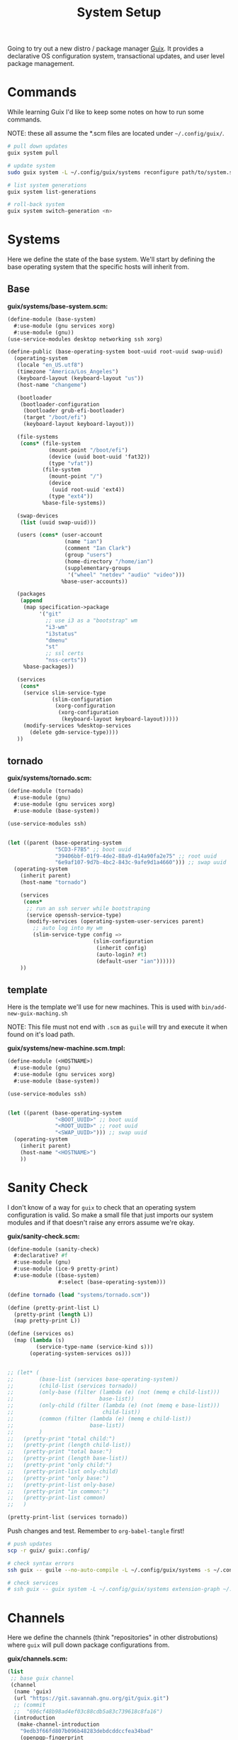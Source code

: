 #+TITLE: System Setup
#+PROPERTY: header-args :tangle no
#+STARTUP: content

Going to try out a new distro / package manager [[https://guix.gnu.org/][Guix]]. It provides a declarative
OS configuration system, transactional updates, and user level package
management.

* Commands
While learning Guix I'd like to keep some notes on how to run some commands.

NOTE: these all assume the *.scm files are located under =~/.config/guix/=.

#+BEGIN_SRC sh
  # pull down updates
  guix system pull

  # update system
  sudo guix system -L ~/.config/guix/systems reconfigure path/to/system.scm

  # list system generations
  guix system list-generations

  # roll-back system
  guix system switch-generation <n>
#+END_SRC

* Systems
Here we define the state of the base system. We'll start by defining the base
operating system that the specific hosts will inherit from.

** Base
*guix/systems/base-system.scm:*
#+BEGIN_SRC scheme :tangle guix/systems/base-system.scm
  (define-module (base-system)
    #:use-module (gnu services xorg)
    #:use-module (gnu))
  (use-service-modules desktop networking ssh xorg)

  (define-public (base-operating-system boot-uuid root-uuid swap-uuid)
    (operating-system
     (locale "en_US.utf8")
     (timezone "America/Los_Angeles")
     (keyboard-layout (keyboard-layout "us"))
     (host-name "changeme")

     (bootloader
      (bootloader-configuration
       (bootloader grub-efi-bootloader)
       (target "/boot/efi")
       (keyboard-layout keyboard-layout)))

     (file-systems
      (cons* (file-system
               (mount-point "/boot/efi")
               (device (uuid boot-uuid 'fat32))
               (type "vfat"))
             (file-system
               (mount-point "/")
               (device
                (uuid root-uuid 'ext4))
               (type "ext4"))
             %base-file-systems))

     (swap-devices
      (list (uuid swap-uuid)))

     (users (cons* (user-account
                    (name "ian")
                    (comment "Ian Clark")
                    (group "users")
                    (home-directory "/home/ian")
                    (supplementary-groups
                     '("wheel" "netdev" "audio" "video")))
                   %base-user-accounts))

     (packages
      (append
       (map specification->package
            '("git"
              ;; use i3 as a "bootstrap" wm
              "i3-wm"
              "i3status"
              "dmenu"
              "st"
              ;; ssl certs
              "nss-certs"))
       %base-packages))

     (services
      (cons*
       (service slim-service-type
                (slim-configuration
                 (xorg-configuration
                  (xorg-configuration
                   (keyboard-layout keyboard-layout)))))
       (modify-services %desktop-services
         (delete gdm-service-type))))
     ))
#+END_SRC

** tornado
*guix/systems/tornado.scm:*
#+BEGIN_SRC scheme :tangle guix/systems/tornado.scm
  (define-module (tornado)
    #:use-module (gnu)
    #:use-module (gnu services xorg)
    #:use-module (base-system))

  (use-service-modules ssh)


  (let ((parent (base-operating-system
                 "5CD3-F7B5" ;; boot uuid
                 "39406bbf-01f9-4de2-88a9-d14a90fa2e75" ;; root uuid
                 "6e9af107-9d7b-4bc2-843c-9afe9d1a4660"))) ;; swap uuid
    (operating-system
      (inherit parent)
      (host-name "tornado")

      (services
       (cons*
        ;; run an ssh server while bootstraping
        (service openssh-service-type)
        (modify-services (operating-system-user-services parent)
          ;; auto log into my wm
          (slim-service-type config =>
                             (slim-configuration
                              (inherit config)
                              (auto-login? #t)
                              (default-user "ian"))))))
      ))
#+END_SRC

** template
Here is the template we'll use for new machines. This is used with =bin/add-new-guix-maching.sh=

NOTE: This file must not end with =.scm= as =guile= will try and execute it when found on it's load path.

*guix/systems/new-machine.scm.tmpl:*
#+BEGIN_SRC scheme :tangle guix/systems/new-machine.scm.tmpl
  (define-module (<HOSTNAME>)
    #:use-module (gnu)
    #:use-module (gnu services xorg)
    #:use-module (base-system))

  (use-service-modules ssh)


  (let ((parent (base-operating-system
                 "<BOOT_UUID>" ;; boot uuid
                 "<ROOT_UUID>" ;; root uuid
                 "<SWAP_UUID>"))) ;; swap uuid
    (operating-system
      (inherit parent)
      (host-name "<HOSTNAME>")
      ))
#+END_SRC

* Sanity Check
I don't know of a way for =guix= to check that an operating system configuration is valid. So make a small file that just imports our system modules and if that doesn't raise any errors assume we're okay.

*guix/sanity-check.scm:*
#+BEGIN_SRC scheme :tangle guix/sanity-check.scm
  (define-module (sanity-check)
    #:declarative? #f
    #:use-module (gnu)
    #:use-module (ice-9 pretty-print)
    #:use-module ((base-system)
                  #:select (base-operating-system)))

  (define tornado (load "systems/tornado.scm"))

  (define (pretty-print-list L)
    (pretty-print (length L))
    (map pretty-print L))

  (define (services os)
    (map (lambda (s)
           (service-type-name (service-kind s)))
         (operating-system-services os)))


  ;; (let* (
  ;;        (base-list (services base-operating-system))
  ;;        (child-list (services tornado))
  ;;        (only-base (filter (lambda (e) (not (memq e child-list)))
  ;;                           base-list))
  ;;        (only-child (filter (lambda (e) (not (memq e base-list)))
  ;;                            child-list))
  ;;        (common (filter (lambda (e) (memq e child-list))
  ;;                        base-list))
  ;;        )
  ;;   (pretty-print "total child:")
  ;;   (pretty-print (length child-list))
  ;;   (pretty-print "total base:")
  ;;   (pretty-print (length base-list))
  ;;   (pretty-print "only child:")
  ;;   (pretty-print-list only-child)
  ;;   (pretty-print "only base:")
  ;;   (pretty-print-list only-base)
  ;;   (pretty-print "in common:")
  ;;   (pretty-print-list common)
  ;;   )

  (pretty-print-list (services tornado))
#+END_SRC

Push changes and test. Remember to =org-babel-tangle= first!
#+BEGIN_SRC sh :results output file :file out.log
  # push updates
  scp -r guix/ guix:.config/

  # check syntax errors
  ssh guix -- guile --no-auto-compile -L ~/.config/guix/systems -s ~/.config/guix/sanity-check.scm

  # check services
  # ssh guix -- guix system -L ~/.config/guix/systems extension-graph ~/.config/guix/systems/tornado.scm
#+END_SRC

#+RESULTS:
[[file:out.log]]

* Channels
Here we define the channels (think "repositories" in other distrobutions) where =guix= will pull down package configurations from.

*guix/channels.scm:*
#+BEGIN_SRC scheme :tangle guix/channels.scm
  (list
   ;; base guix channel
   (channel
    (name 'guix)
    (url "https://git.savannah.gnu.org/git/guix.git")
    ;; (commit
    ;;  "696cf48b98ad4ef03c88cdb5a83c739618c8fa16")
    (introduction
     (make-channel-introduction
      "9edb3f66fd807b096b48283debdcddccfea34bad"
      (openpgp-fingerprint
       "BBB0 2DDF 2CEA F6A8 0D1D  E643 A2A0 6DF2 A33A 54FA"))))

   ;; non-free
   (channel
    (name 'nonguix)
    (url "https://gitlab.com/nonguix/nonguix")
    ;; Enable signature verification:
    (introduction
     (make-channel-introduction
      "897c1a470da759236cc11798f4e0a5f7d4d59fbc"
      (openpgp-fingerprint
       "2A39 3FFF 68F4 EF7A 3D29  12AF 6F51 20A0 22FB B2D5"))))
   )
#+END_SRC

* Setup steps
- pull/run bootstrap.sh
- check git installed
- generate ssh key
- manually add to github
- pull all git repos
- setup symlinks
- add new machine
- guix reconfigure new machine

* Scripts
** bootstrap.sh
This is the main entry point for creating a new machine. This will need to be downloaded and executed with something like:
#+BEGIN_SRC sh :tangle no
  wget -qO ~/bootstrap.sh https://raw.githubusercontent.com/turbana/systemsetup/master/bin/bootstrap.sh && sh ~/bootstrap.sh
#+END_SRC

*bin/bootstrap.sh*
#+BEGIN_SRC sh :tangle bin/bootstrap.sh
  #!/bin/sh

  set -e

  # check for git and install
  if [ ! `which git` ]; then
      echo "* git not found, installing"
      guix package --install git
      if [ "$?" -ne "0" -o ! `which git` ]; then
          echo "* ERROR: git failed to install"
          exit 2
      fi
  fi

  repo() {
      url=$1
      path=$2
      if [ -e "$path/.git" ]; then
          echo "** repo $path already exists"
      else
          echo "** cloning repo $path"
          git clone $url $path
          if [ "$?" -eq "0" ]; then
              echo $path >> ~/github-repos-need-origin-change
          fi
      fi
  }

  # clone git repos
  echo "* clone github repos"
  repo https://github.com/turbana/systemsetup.git ~/src/systemsetup
  repo https://github.com/turbana/dotfiles.git ~/src/etc
  repo https://github.com/turbana/cpu.git ~/src/cpu
  repo https://github.com/turbana/emacs-config.git ~/src/emacs
  repo https://github.com/turbana/themian.git ~/src/themian

  # setup symlinks
  echo "* setup symlinks"
  sh ~/src/etc/setup.sh
  mkdir -p ~/.config/guix/{profiles,auto-start-profiles}
  ln -sf ~/src/systemsetup/guix/systems ~/.config/guix/
  ln -sf ~/src/systemsetup/guix/manifests ~/.config/guix/
  ln -sf ~/src/systemsetup/guix/channels.scm ~/.config/guix/
  ln -sf ~/src/systemsetup/shepherd ~/.config/

  # add new machine
  echo "* create new guix config"
  sh ~/src/systemsetup/bin/add-new-guix-machine.sh 

  # reconfigure
  echo "* manually run the following commands to complete bootstrap:"
  echo "guix pull"
  echo "sudo guix system -L ~/.config/guix/systems reconfigure ~/.config/guix/systems/`hostname`.scm"
  echo "sudo reboot"
#+END_SRC

** add-new-guix-machine.sh
Here we add a new guix =operating-system= configuration.
#+BEGIN_SRC sh :tangle bin/add-new-guix-machine.sh
  #!/bin/sh

  set -e

  cd `dirname $0`
  template=../guix/systems/new-machine.scm.tmpl
  config=../guix/systems/`hostname`.scm

  if [ -f "$config" ]; then
      echo "** config for `hostname` already exists"
      exit 0
  fi

  find_uuid() {
      # device=`mount | grep "on $1 " | cut -f1 -d' '`
      device=/dev/`lsblk -l | grep "part ${1}$" | cut -f1 -d' '`
      for uuid in /dev/disk/by-uuid/*; do
          if [ "$device" -ef "$uuid" ]; then
              echo `basename $uuid`
              return 0
          fi
      done
      >&2 echo "* ERROR could not find UUID for mount point $1"
      return 1
  }

  HOSTNAME=`hostname`
  ROOT_UUID=`find_uuid /`
  BOOT_UUID=`find_uuid /boot/efi`
  SWAP_UUID=`find_uuid '\\[SWAP\]'`

  echo "* creating config for $HOSTNAME"
  sed -e "s/<HOSTNAME>/$HOSTNAME/g" \
      -e "s/<ROOT_UUID>/$ROOT_UUID/g" \
      -e "s/<BOOT_UUID>/$BOOT_UUID/g" \
      -e "s/<SWAP_UUID>/$SWAP_UUID/g" \
      $template > $config

  if [ ! -z "$EDITOR" ]; then
      echo "* editing config for $HOSTNAME"
      $EDITOR $config
  else
      echo "* \$EDITOR not found, manually edit file at:"
      path=`pwd`/$config
      echo `readlink -f $path`
  fi
#+END_SRC

** change-github-origin
When we first checkout the github repos we use =https= rather than =ssh=. This is because we don't have a good way to add our new public ssh key into github (as we lack a web browser). So this script will go through and update the repo origins to let us commit through =ssh=.

*bin/change-github-origin*
#+BEGIN_SRC sh :tangle bin/change-github-origin :shebang "#!/usr/bin/env bash"
  set -e

  REPO_FILE=~/github-repos-need-origin-change

  if [ ! -f $REPO_FILE ]; then
      echo "* no repos found that need origin change"
      exit 0
  fi

  # check for ssh-keygen
  if [ ! $(which ssh-keygen) ]; then
      echo "* ERROR: ssh-keygen not found"
      exit 2
  fi

  # generate ssh key
  if [ ! -f $HOME/.ssh/id_ecdsa ]; then
      echo " * generate ssh key"
      sudo -u $USER ssh-keygen -f /home/$USER/.ssh/id_ecdsa -t ecdsa -b 521
      echo " * MANUALLY add the public key to github"
      cat /home/$USER/.ssh/id_ecdsa.pub
      echo "Press enter to continue..."
      read ignore
  fi

  for repo in $(cat $REPO_FILE); do
      cd $repo
      remote=$(git remote get-url origin)
      if $(echo $remote | grep -q '^https'); then
          echo " * updating $repo"
          suffix=${remote#https://github.com/}
          user_name=${suffix%/*}
          repo_name=${suffix#*/}
          new_remote="git@github.com:${user_name}/${repo_name}"
          git remote set-url origin $new_remote
      fi
  done
#+END_SRC

** update-profiles
This will take a list of profiles and install / update them.

*bin/update-profiles:*
#+begin_src sh :tangle bin/update-profiles :shebang "#!/usr/bin/env bash"
  if [ $# -eq 0 ]; then
      echo "usage: $(basename $0) profile1 [profile2 profile3 ...]"
      echo "will update/install specific guix profiles"
      exit 2
  fi

  GUIX_PROFILES=~/.config/guix/profiles
  GUIX_MANIFESTS=~/.config/guix/manifests
  failed=0

  for name in $*; do
      manifest=${GUIX_MANIFESTS}/${name}.scm
      profile_dir=${GUIX_PROFILES}/${name}
      profile=${profile_dir}/${name}

      if [ -f "$manifest" ]; then
          echo "* generating profile $name"
          mkdir -p $profile_dir
          guix package --manifest="$manifest" --profile="$profile"
          [ "$?" -eq "0" ] || failed=1
      else
          echo "* error: Manifest not found for profile ${name}"
          failed=1
      fi
  done

  exit $failed
#+end_src

** activate-profiles
Here we take a list of one or more profiles and source their respective =etc/profile= ensuring they are active for the current sh.

*bin/activate-profiles:*
#+begin_src sh :tangle bin/activate-profiles :shebang "#!/usr/bin/env bash"
  if [ $# -eq 0 ]; then
      >&2 echo "usage: source \$($(basename $0) profile1 [profile2 profile3 ...])"
      >&2 echo "when sourced: will active specific guix profiles"
      exit 2
  fi

  GUIX_PROFILES=~/.config/guix/profiles
  failed=0

  rm -f /tmp/$(basename $0).*
  tempfile=$(mktemp "/tmp/$(basename $0).XXXXXXXX")
  echo "# source this file to activate these guix profiles: $*" > $tempfile

  for name in $*; do
      base=${GUIX_PROFILES}/${name}/${name}
      profile=${base}/etc/profile
      if [ -f "$profile" ]; then
          >&2 echo "* loading profile $name"
          echo "GUIX_PROFILE=$base ; source $profile" >> $tempfile
          [ "$?" -eq "0" ] || failed=1
      else
          >&2 echo "* could not locate profile $name"
          failed=1
      fi
  done

  # echo export PATH=$PATH >> $tempfile
  echo $tempfile

  exit $failed
#+end_src

** auto-start-profiles
Mark each profile to auto start. Those profiles will then be sourced from =.profile=.

*bin/auto-start-profiles:*
#+BEGIN_SRC sh :tangle bin/auto-start-profiles :shebang "#!/usr/bin/env bash"
  if [ $# -eq 0 ]; then
      echo "usage: $(basename $0) profile1 [profile2 profile3 ...]"
      echo "will mark specific guix profiles to auto start"
      echo "they will then be sourced from ~/.profile"
      exit 2
  fi

  GUIX_PROFILES=~/.config/guix/profiles
  GUIX_AUTO_PROFILES=~/.config/guix/auto-start-profiles
  failed=0

  for name in $*; do
      profile="${GUIX_PROFILES}/${name}/${name}"
      if [ -d "$profile" ]; then
          echo "* enabling auto-start for profile $name"
          mkdir -p $GUIX_AUTO_PROFILES
          ln -sf $profile ${GUIX_AUTO_PROFILES}/
          [ "$?" -eq "0" ] || failed=1
      else
          echo "* could not locate profile $name"
          failed=1
      fi
  done

  exit $failed
#+END_SRC

* Profiles
** core
This is where I have a set of core / misc packages

*guix/manifests/core.scm:*
#+BEGIN_SRC scheme :tangle guix/manifests/core.scm
  (specifications->manifest
   '(
     ;; network tools
     "rsync"
     "curl"
     "wget"
     ;; shell tools
     "screen"
     "tmux"
     ;; gcc
     "gcc-toolchain"
     "make"
     ;; python
     "python"
     ;; misc
     "unzip"
     ))
#+END_SRC

** desktop
Here are the packages I need for my desktop environment.

*guix/manifests/desktop.scm:*
#+BEGIN_SRC scheme :tangle guix/manifests/desktop.scm
  (specifications->manifest
   '(;; X11
     "xmonad"                             ; window mananger
     "ghc-xmonad-contrib"                 ; xmonad goodies
     "ghc@8.6.5"                          ; needed to recompile xmonad
     "dmenu"                              ; application launcher
     "dzen"                               ; status bars
     "xclip"                              ; clipboard management
     "xrandr"                             ; screen management
     "xrdb"                               ; Xresource manangement
     "gnome-terminal"                     ; terminal
     "glib:bin"                           ; for 'gsettings' program (used to change color scheme)
     "python-dbus"                        ; for cpugraph.py
     "python-colour"                      ; for colorwheel.py
     ;; fonts
     "font-dejavu"
     "dbxfs"
     ))
#+END_SRC

** emacs
The packages I need to run =emacs=.

*guix/manifests/emacs.scm:*
#+BEGIN_SRC scheme :tangle guix/manifests/emacs.scm
  (specifications->manifest
   '(
     "emacs-next"
     "ispell"
     ))
#+END_SRC

** firefox
Firefox takes /forever/ to build, so split it out into it's own profile.

*guix/manifests/firefox.scm:*
#+BEGIN_SRC scheme :tangle guix/manifests/firefox.scm
  (specifications->manifest
   '("firefox"))
#+END_SRC

** cloud

* Tasks
** TODO ~/.gitconfig
** TODO ati-fonts
** TODO 

* Shepherd
=guix= uses GNU =shepherd= as a replacement for =sysv.init= / =systemd=. Here we have my custom setup for it.

** Init
This is the entry point for =shepherd= into our configuration. All it does is look for any files matching =init.d/*.scm= and loads them. It was taken from [[https://guix.gnu.org/de/blog/2020/gnu-shepherd-user-services/][here]].

*shepherd/init.scm:*
#+BEGIN_SRC scheme :tangle shepherd/init.scm
  (use-modules (shepherd service)
               ((ice-9 ftw) #:select (scandir)))

  ;; Load all the files in the directory 'init.d' with a suffix '.scm'.
  (for-each
    (lambda (file)
      (load (string-append "init.d/" file)))
    (scandir (string-append (dirname (current-filename)) "/init.d")
             (lambda (file)
               (string-suffix? ".scm" file))))

  ;; Send shepherd into the background
  (action 'shepherd 'daemonize)
#+END_SRC

** Emacs
Here is our emacs service.

*shepherd/init.d/emacs.scm:*
#+BEGIN_SRC scheme :tangle shepherd/init.d/emacs.scm
  (define emacs
    (make <service>
      #:provides '(emacs)
      #:docstring "Emacs Daemon"
      #:start (make-forkexec-constructor
               '("emacs" "--fg-daemon"))
      #:stop (make-kill-destructor)
      #:respawn? #f))

  (register-services emacs)
  (start emacs)
#+END_SRC

** Dropbox
I use =dbxfs= to connect to dropbox through =FUSE=, let's make it a daemon.

*shepherd/init.d/dropbox.scm:*
#+BEGIN_SRC scheme :tangle shepherd/init.d/dropbox.scm
  (define dropbox
    (let ((directory (string-append (getenv "HOME")
                                    "/dropbox")))
      (make <service>
        #:provides '(dropbox)
        #:docstring "Dropbox Daemon"
        #:start (make-system-constructor
                 "dbxfs " directory)
        #:stop (make-system-destructor
                "fusermount -u " directory)
        #:respawn? #t)))
  (register-services dropbox)
  (start dropbox)
#+END_SRC


